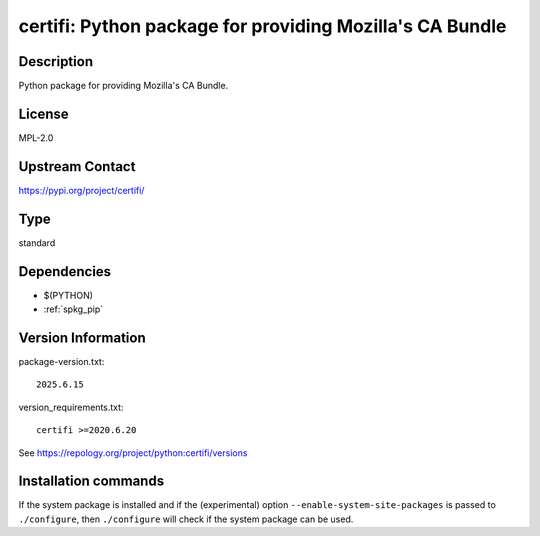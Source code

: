 .. _spkg_certifi:

certifi: Python package for providing Mozilla's CA Bundle
=========================================================

Description
-----------

Python package for providing Mozilla's CA Bundle.

License
-------

MPL-2.0

Upstream Contact
----------------

https://pypi.org/project/certifi/



Type
----

standard


Dependencies
------------

- $(PYTHON)
- :ref:`spkg_pip`

Version Information
-------------------

package-version.txt::

    2025.6.15

version_requirements.txt::

    certifi >=2020.6.20

See https://repology.org/project/python:certifi/versions

Installation commands
---------------------

.. tab:: PyPI:

   .. CODE-BLOCK:: bash

       $ pip install certifi\>=2020.6.20

.. tab:: Sage distribution:

   .. CODE-BLOCK:: bash

       $ sage -i certifi

.. tab:: Arch Linux:

   .. CODE-BLOCK:: bash

       $ sudo pacman -S python-certifi

.. tab:: conda-forge:

   .. CODE-BLOCK:: bash

       $ conda install certifi

.. tab:: Debian/Ubuntu:

   .. CODE-BLOCK:: bash

       $ sudo apt-get install python3-certifi

.. tab:: Fedora/Redhat/CentOS:

   .. CODE-BLOCK:: bash

       $ sudo dnf install python3-certifi

.. tab:: Gentoo Linux:

   .. CODE-BLOCK:: bash

       $ sudo emerge dev-python/certifi

.. tab:: MacPorts:

   .. CODE-BLOCK:: bash

       $ sudo port install py-certifi

.. tab:: openSUSE:

   .. CODE-BLOCK:: bash

       $ sudo zypper install python3-certifi

.. tab:: Void Linux:

   .. CODE-BLOCK:: bash

       $ sudo xbps-install python3-certifi


If the system package is installed and if the (experimental) option
``--enable-system-site-packages`` is passed to ``./configure``, then 
``./configure`` will check if the system package can be used.
